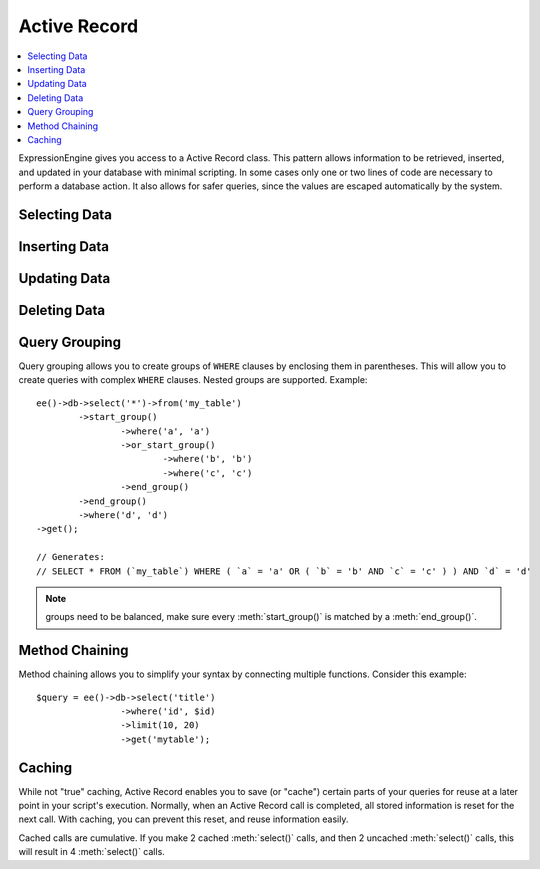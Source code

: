 .. # This source file is part of the open source project
   # ExpressionEngine User Guide (https://github.com/ExpressionEngine/ExpressionEngine-User-Guide)
   #
   # @link      https://expressionengine.com/
   # @copyright Copyright (c) 2003-2019, EllisLab Corp. (https://ellislab.com)
   # @license   https://expressionengine.com/license Licensed under Apache License, Version 2.0

#############
Active Record
#############

.. highlight:: php

.. contents::
	:local:
	:depth: 1

.. class:: CI_DB_active_record

	ExpressionEngine gives you access to a Active Record class. This pattern allows information to be retrieved, inserted, and updated in your database with minimal scripting. In some cases only one or two lines of code are necessary to perform a database action. It also allows for safer queries, since the values are escaped automatically by the system.

**************
Selecting Data
**************

.. method:: get([$table = ''[, $limit = NULL[, $offset = NULL]]])

	Runs the selection query and returns the result. Can be used by itself to retrieve all records from a table::

		$query = ee()->db->get('mytable');  // Produces: SELECT * FROM mytable

	The second and third parameters enable you to set a limit and offset clause::

		$query = ee()->db->get('mytable', 10, 20);
		// Produces: SELECT * FROM mytable LIMIT 20, 10 (in MySQL. Other databases have slightly different syntax)

	You'll notice that the above function is assigned to a variable named ``$query``, which can be used to show the results::

		$query = ee()->db->get('mytable');

		foreach ($query->result() as $row)
		{
			echo $row->title;
		}

	Please visit the :doc:`result functions <results>` page for a full discussion regarding result generation.

	:param string $table: The table name to pull results from
	:param int $limit: The number of rows to pull
	:param int $offset: The number of rows to offset
	:returns: A query result object
	:rtype: :class:`CI_DB_result`

.. method:: get_where([$table = ''[, $where = NULL[, $limit = NULL[, $offset = NULL]]]])

	Identical to the above function except that it permits you to add a ``WHERE`` clause in the second parameter, instead of using the :meth:`where()` function::

		$query = ee()->db->get_where('mytable', array('id' => $id), $limit, $offset);

	Please read the about the :meth:`where()` function below for more information.

	:param string $table: The table name to pull results from
	:param mixed $where: Either a string or associative array containing a :meth:`where()` clause
	:param int $limit: The number of rows to pull
	:param int $offset: The number of rows to offset
	:returns: A query result object
	:rtype: :class:`CI_DB_result`

.. method:: select([$select = '*'[, $escape = NULL]])

	Permits you to write the ``SELECT`` portion of your query::

		ee()->db->select('title, content, date');
		$query = ee()->db->get('mytable');  // Produces: SELECT title, content, date FROM mytable

	:meth:`select()` accepts an optional second parameter. If you set it to ``FALSE``, your field or table names will not be escaped or protected. This is useful if you need a compound select statement::

		ee()->db->select('(SELECT SUM(payments.amount) FROM payments WHERE payments.invoice_id=4') AS amount_paid', FALSE);
		$query = ee()->db->get('mytable');

	:param string $select: The columns to select, omit to ``SELECT *``
	:param boolean $escape: Set to ``FALSE`` to prevent :meth:`CI_DB_driver::protect_identifiers()` and :meth:`CI_DB_driver::escape()`
	:returns: The Active Record object
	:rtype: :class:`CI_DB_active_record`

.. method:: select_max($select[, $alias = ''])

	Writes a ``SELECT MAX(field)`` portion for your query. You can optionally include a second parameter to rename the resulting field.

	::

		ee()->db->select_max('age');
		$query = ee()->db->get('members');  // Produces: SELECT MAX(age) as age FROM members

		ee()->db->select_max('age', 'member_age');
		$query = ee()->db->get('members'); // Produces: SELECT MAX(age) as member_age FROM members

	:param string $select: The field to ``SELECT``
	:param string $alias: The alias for the ``MAX($select)`` query
	:returns: The Active Record object
	:rtype: :class:`CI_DB_active_record`

.. method:: select_min($select[, $alias = ''])

	Writes a ``SELECT MIN(field)`` portion for your query. As with :meth:`select_max()`, You can optionally include a second parameter to rename the resulting field.

	::

		ee()->db->select_min('age');
		$query = ee()->db->get('members'); // Produces: SELECT MIN(age) as age FROM members

	:param string $select: The field to ``SELECT``
	:param string $alias: The alias for the ``MIN($select)`` query
	:returns: The Active Record object
	:rtype: :class:`CI_DB_active_record`

.. method:: select_avg($select[, $alias = ''])

	Writes a ``SELECT AVG(field)`` portion for your query. As with :meth:`select_max()`, You can optionally include a second parameter to rename the resulting field.

	::

		ee()->db->select_avg('age');
		$query = ee()->db->get('members'); // Produces: SELECT AVG(age) as age FROM members

	:param string $select: The field to ``SELECT``
	:param string $alias: The alias for the ``AVG($select)`` query
	:returns: The Active Record object
	:rtype: :class:`CI_DB_active_record`

.. method:: select_sum($select[, $alias = ''])

	Writes a ``SELECT SUM(field)`` portion for your query. As with :meth:`select_max()`, You can optionally include a second parameter to rename the resulting field.

	::

		ee()->db->select_sum('age');
		$query = ee()->db->get('members'); // Produces: SELECT SUM(age) as age FROM members

	:param string $select: The field to ``SELECT``
	:param string $alias: The alias for the ``SUM($select)`` query
	:returns: The Active Record object
	:rtype: :class:`CI_DB_active_record`

.. method:: from($from)

	Permits you to write the ``FROM`` portion of your query::

		ee()->db->select('title, content, date');
		ee()->db->from('mytable');
		$query = ee()->db->get();  // Produces: SELECT title, content, date FROM mytable

	.. note:: As shown earlier, the ``FROM`` portion of your query can be specified in the :meth:`get()` function, so use whichever method you prefer.

	:param mixed $from: The table to pull ``FROM``, can either be a ``string`` or an ``array`` of ``strings``
	:returns: The Active Record object
	:rtype: :class:`CI_DB_active_record`

.. method:: join($table, $cond[, $type = ''])

	Permits you to write the ``JOIN`` portion of your query::

		ee()->db->select('*');
		ee()->db->from('blogs');
		ee()->db->join('comments', 'comments.id = blogs.id');
		$query = ee()->db->get();

		// Produces:
		// SELECT * FROM blogs JOIN comments ON comments.id = blogs.id

	Multiple function calls can be made if you need several joins in one
	query.

	If you need a specific type of JOIN you can specify it via the third
	parameter of the function. Options are: left, right, outer, inner, left
	outer, and right outer.

	::

		ee()->db->join('comments', 'comments.id = blogs.id', 'left');
		// Produces: LEFT JOIN comments ON comments.id = blogs.id

	:param string $table: The table to ``JOIN``
	:param string $cond: The condition to join ``ON``
	:param string $type: The type of ``JOIN`` to perform: ``LEFT``, ``RIGHT``, ``OUTER``, ``INNER``, ``LEFT OUTER``, ``RIGHT OUTER``
	:returns: The Active Record object
	:rtype: :class:`CI_DB_active_record`

.. method:: where($key[, $value = NULL[, $escape = TRUE]])

	This function enables you to set ``WHERE`` clauses using one of four methods:

	.. note:: All values passed to this function are escaped automatically, producing safer queries.

	#. **Simple key/value method:**

		::

			ee()->db->where('name', $name); // Produces: WHERE name = 'Joe'

		Notice that the equal sign is added for you.

		If you use multiple function calls they will be chained together with ``AND`` between them::

			ee()->db->where('name', $name);
			ee()->db->where('title', $title);
			ee()->db->where('status', $status);
			// WHERE name = 'Joe' AND title = 'boss' AND status = 'active'

	#. **Custom key/value method:** You can include an operator in the first parameter in order to control the comparison::

			ee()->db->where('name !=', $name);
			ee()->db->where('id <', $id); // Produces: WHERE name != 'Joe' AND id < 45

	#. **Associative array method:**

		::

			$array = array('name' => $name, 'title' => $title, 'status' => $status);
			ee()->db->where($array);
			// Produces: WHERE name = 'Joe' AND title = 'boss' AND status = 'active'

		You can include your own operators using this method as well::

			$array = array('name !=' => $name, 'id <' => $id, 'date >' => $date);
			ee()->db->where($array);

	#. **Custom string:** You can write your own clauses manually::

			$where = "name='Joe' AND status='boss' OR status='active'";
			ee()->db->where($where);

	:meth:`where()` accepts an optional third parameter. If you set it to ``FALSE``, your field or table names will not be escaped or protected::

		ee()->db->where('MATCH (field) AGAINST ("value")', NULL, FALSE);

	:param string $key: Either the field to compare or an ``array`` containing the fields as keys and the value as the value. The field will contain the comparison operators (e.g. ``<``, ``<=``, ``>``, ``>=``, ``!=``, ``=``). By default ``=`` is used if no comparison operator is provided.
	:param string $value: The value to compare to
	:param boolean $escape: Set to ``FALSE`` to prevent :meth:`CI_DB_driver::protect_identifiers()` and :meth:`CI_DB_driver::escape()`
	:returns: The Active Record object
	:rtype: :class:`CI_DB_active_record`

.. method:: or_where($key[, $value = NULL[, $escape = TRUE]])

	This function is identical to the one above, except that multiple instances are joined by ``OR``::

		ee()->db->where('name !=', $name);
		ee()->db->or_where('id >', $id);  // Produces: WHERE name != 'Joe' OR id > 50

	:param string $key: Either the field to compare or an ``array`` containing the fields as keys and the value as the value. The field will contain the comparison operators (e.g. ``<``, ``<=``, ``>``, ``>=``, ``!=``, ``=``). By default ``=`` is used if no comparison operator is provided.
	:param string $value: The value to compare to
	:param boolean $escape: Set to ``FALSE`` to prevent :meth:`CI_DB_driver::protect_identifiers()` and :meth:`CI_DB_driver::escape()`
	:returns: The Active Record object
	:rtype: :class:`CI_DB_active_record`

.. method:: where_in($key, $values)

	Generates a ``WHERE field IN ('item', 'item')`` SQL query joined with ``AND`` if appropriate::

		$names = array('Frank', 'Todd', 'James');
		ee()->db->where_in('username', $names);
		// Produces: WHERE username IN ('Frank', 'Todd', 'James')

	:param string $key: The field for the ``WHERE ... IN`` clause
	:param array $values: The array of values
	:returns: The Active Record object
	:rtype: :class:`CI_DB_active_record`

.. method:: or_where_in($key, $values)

	Generates a ``WHERE field IN ('item', 'item')`` SQL query joined with ``OR`` if appropriate::

		$names = array('Frank', 'Todd', 'James');
		ee()->db->or_where_in('username', $names);
		// Produces: OR username IN ('Frank', 'Todd', 'James')

	:param string $key: The field for the ``OR WHERE ... IN`` clause
	:param array $values: The array of values
	:returns: The Active Record object
	:rtype: :class:`CI_DB_active_record`

.. method:: where_not_in($key, $values)

	Generates a ``WHERE field NOT IN ('item', 'item')`` SQL query joined with ``AND`` if appropriate::

		$names = array('Frank', 'Todd', 'James');
		ee()->db->where_not_in('username', $names);
		// Produces: WHERE username NOT IN ('Frank', 'Todd', 'James')

	:param string $key: The field for the ``WHERE NOT ... IN`` clause
	:param array $values: The array of values
	:returns: The Active Record object
	:rtype: :class:`CI_DB_active_record`

.. method:: or_where_not_in($key, $values)

	Generates a ``WHERE field NOT IN ('item', 'item')`` SQL query joined with ``OR`` if appropriate::

		$names = array('Frank', 'Todd', 'James');
		ee()->db->or_where_not_in('username', $names);
		// Produces: OR username NOT IN ('Frank', 'Todd', 'James')

	:param string $key: The field for the ``OR WHERE NOT ... IN`` clause
	:param array $values: The array of values
	:returns: The Active Record object
	:rtype: :class:`CI_DB_active_record`

.. method:: like($field[, $match = ''[, $side = 'both']])

	This method enables you to generate ``LIKE`` clauses, useful for doing searches.

	#. **Simple key/value method**

		::

			ee()->db->like('title', 'match');
			// Produces: WHERE `title` LIKE '%match%' ESCAPE '!'

		If you use multiple method calls they will be chained together with ``AND`` between them::

			ee()->db->like('title', 'match');
			ee()->db->like('body', 'match');
			// WHERE `title` LIKE '%match%' ESCAPE '!' AND  `body` LIKE '%match% ESCAPE '!'

		If you want to control where the wildcard (``%``) is placed, you can use an optional third argument. Your options are ``'before'``, ``'after'``, and ``'both'`` (which is the default)::

			ee()->db->like('title', 'match', 'before');	// Produces: WHERE `title` LIKE '%match' ESCAPE '!'
			ee()->db->like('title', 'match', 'after');	// Produces: WHERE `title` LIKE 'match%' ESCAPE '!'
			ee()->db->like('title', 'match', 'both');	// Produces: WHERE `title` LIKE '%match%' ESCAPE '!'

	#. **Associative array method**

		::

			$array = array('title' => $match, 'page1' => $match, 'page2' => $match);
			ee()->db->like($array);
			// WHERE `title` LIKE '%match%' ESCAPE '!' AND  `page1` LIKE '%match%' ESCAPE '!' AND  `page2` LIKE '%match%' ESCAPE '!'

	:param mixed $field: Either the field name for the ``WHERE ... LIKE`` clause, or an associative array where the keys are fields and the values are the match
	:param string $match: The value to match against
	:param string $side: Controls where the wildcard (``%``) is placed, by default uses ``'both'`` for both sides, but you can also use ``left`` or ``right``
	:returns: The Active Record object
	:rtype: :class:`CI_DB_active_record`

.. method:: or_like($field[, $match = ''[, $side = 'both']])

	This method is identical to the one above, except that multiple instances are joined by ``OR``::

		ee()->db->like('title', 'match'); ee()->db->or_like('body', $match);
		// WHERE `title` LIKE '%match%' ESCAPE '!' OR  `body` LIKE '%match%' ESCAPE '!'

	:param mixed $field: Either the field name for the ``OR ... LIKE`` clause, or an associative array where the keys are fields and the values are the match
	:param string $match: The value to match against
	:param string $side: Controls where the wildcard (``%``) is placed, by default uses ``'both'`` for both sides, but you can also use ``left`` or ``right``
	:returns: The Active Record object
	:rtype: :class:`CI_DB_active_record`

.. method:: not_like($field[, $match = ''[, $side = 'both']])

	This method is identical to :meth:`like()`, except that it generates ``NOT LIKE`` statements::

		ee()->db->not_like('title', 'match');	// WHERE `title` NOT LIKE '%match% ESCAPE '!'

	:param mixed $field: Either the field name for the ``WHERE ... NOT LIKE`` clause, or an associative array where the keys are fields and the values are the match
	:param string $match: The value to match against
	:param string $side: Controls where the wildcard (``%``) is placed, by default uses ``'both'`` for both sides, but you can also use ``left`` or ``right``
	:returns: The Active Record object
	:rtype: :class:`CI_DB_active_record`

.. method:: or_not_like($field[, $match = ''[, $side = 'both']])

	This method is identical to :meth:`not_like()`, except that multiple instances are joined by ``OR``::

		ee()->db->like('title', 'match');
		ee()->db->or_not_like('body', 'match');
		// WHERE `title` LIKE '%match% OR  `body` NOT LIKE '%match%' ESCAPE '!'

	:param mixed $field: Either the field name for the ``OR ... NOT LIKE`` clause, or an associative array where the keys are fields and the values are the match
	:param string $match: The value to match against
	:param string $side: Controls where the wildcard (``%``) is placed, by default uses ``'both'`` for both sides, but you can also use ``left`` or ``right``
	:returns: The Active Record object
	:rtype: :class:`CI_DB_active_record`

.. method:: group_by($by)

	Permits you to write the ``GROUP BY`` portion of your query::

		ee()->db->group_by("title"); // Produces: GROUP BY title

	You can also pass an array of multiple values as well::

		ee()->db->group_by(array("title", "date"));  // Produces: GROUP BY title, date

	:param mixed $by: Either the field or an array of fields for the ``GROUP BY ...`` clause
	:returns: The Active Record object
	:rtype: :class:`CI_DB_active_record`

.. method:: distinct([$val = TRUE])

	Adds the ``DISTINCT`` keyword to a query::

		ee()->db->distinct();
		ee()->db->get('table'); // Produces: SELECT DISTINCT * FROM table

	:param boolean $val: _Optionally_ set to ``FALSE`` to disable ``DISTINCT``
	:returns: The Active Record object
	:rtype: :class:`CI_DB_active_record`

.. method:: having($key[, $value = ''[, $escape = TRUE]])

	Permits you to write the ``HAVING`` portion of your query. There are 2 possible syntaxes, 1 argument or 2::

		ee()->db->having('user_id = 45');  // Produces: HAVING user_id = 45
		ee()->db->having('user_id',  45);  // Produces: HAVING user_id = 45

	You can also pass an array of multiple values as well::

		ee()->db->having(array('title =' => 'My Title', 'id <' => $id));
		// Produces: HAVING title = 'My Title', id < 45

	You can prevent escaping content by passing an optional third argument, and setting it to ``FALSE``::

		ee()->db->having('user_id',  45);  // Produces: HAVING `user_id` = 45 in some databases such as MySQL
		ee()->db->having('user_id',  45, FALSE);  // Produces: HAVING user_id = 45

	:param mixed $key: Either the field for the ``HAVING`` clause or an associative array containing the field as the key and the condition as the value
	:param string $value: The condition to check for
	:param boolean $escape: Set to ``FALSE`` to prevent :meth:`CI_DB_driver::protect_identifiers()` and :meth:`CI_DB_driver::escape()`
	:returns: The Active Record object
	:rtype: :class:`CI_DB_active_record`

.. method:: or_having($key[, $value = ''[, $escape = TRUE]])

	Identical to :meth:`having()`, only separates multiple clauses with ``OR``.

	:param mixed $key: Either the field for the ``HAVING`` clause or an associative array containing the field as the key and the condition as the value
	:param string $value: The condition to check for
	:param boolean $escape: Set to ``FALSE`` to prevent :meth:`CI_DB_driver::protect_identifiers()` and :meth:`CI_DB_driver::escape()`
	:returns: The Active Record object
	:rtype: :class:`CI_DB_active_record`

.. method:: order_by($orderby[, $direction = ''[, $escape = NULL]])

	Lets you set an ``ORDER BY`` clause.

	The first parameter contains the name of the column you would like to order by.

	The second parameter lets you set the direction of the result. Options are ``ASC``, ``DESC`` AND ``RANDOM``.

	::

		ee()->db->order_by('title', 'DESC');
		// Produces: ORDER BY `title` DESC

	You can also pass your own string in the first parameter::

		ee()->db->order_by('title DESC, name ASC');
		// Produces: ORDER BY `title` DESC, `name` ASC

	Or multiple function calls can be made if you need multiple fields.

	::

		ee()->db->order_by('title', 'DESC');
		ee()->db->order_by('name', 'ASC');
		// Produces: ORDER BY `title` DESC, `name` ASC

	If you choose the ``RANDOM`` direction option, then the first parameters will be ignored, unless you specify a numeric seed value::

		ee()->db->order_by('title', 'RANDOM');
		// Produces: ORDER BY RAND()

		ee()->db->order_by(42, 'RANDOM');
		// Produces: ORDER BY RAND(42)

	:param mixed $orderby: The field to ``ORDER BY``
	:param string $direction: The direction to ``ORDER BY``: ``ASC``, ``DESC``, or ``RANDOM``
	:param boolean $escape: Set to ``FALSE`` to prevent :meth:`CI_DB_driver::protect_identifiers()` and :meth:`CI_DB_driver::escape()`
	:returns: The Active Record object
	:rtype: :class:`CI_DB_active_record`

.. method:: limit($value[, $offset = ''])

	Lets you limit the number of rows you would like returned by the query::

		ee()->db->limit(10);  // Produces: LIMIT 10

	The second parameter lets you set a result offset::

		ee()->db->limit(10, 20);  // Produces: LIMIT 20, 10 (in MySQL.  Other databases have slightly different syntax)

	:param int $value: The number of rows to ``LIMIT``
	:param int $offset: The number of rows to offset
	:returns: The Active Record object
	:rtype: :class:`CI_DB_active_record`

.. method:: offset($offset)

	Lets you set the offset separately from :meth:`limit()`::

		ee()->db->offset(10);  // Produces: LIMIT n, 10

	:param int $offset: The number of rows to offset
	:returns: The Active Record object
	:rtype: :class:`CI_DB_active_record`

.. method:: count_all_results([$table = ''])

	Permits you to determine the number of rows in a particular Active Record query. Queries will accept Active Record restrictors such as :meth:`where()`, :meth:`or_where()`, :meth:`like()`, :meth:`or_like()`, etc. Example::

		echo ee()->db->count_all_results('my_table');  // Produces an integer, like 25
		ee()->db->like('title', 'match');
		ee()->db->from('my_table');
		echo ee()->db->count_all_results(); // Produces an integer, like 17

	:param string $table: The table to count results ``FROM``, can be omitted if you've used :meth:`from()` already
	:returns: The number of rows for a particular Active Record query
	:rtype: int

**************
Inserting Data
**************

.. method:: insert([$table = ''[, $set = NULL]])

	Generates an insert string based on the data you supply, and runs the query. You can either pass an ``array`` or an ``object`` to the function. Here is an example using an array::

		$data = array(
			'title' => 'My title',
			'name' => 'My Name',
			'date' => 'My date'
		);

		ee()->db->insert('mytable', $data);
		// Produces: INSERT INTO mytable (title, name, date) VALUES ('My title', 'My name', 'My date')

	The first parameter will contain the table name, the second is an associative array of values.

	Here is an example using an object::

		/*
		class Myclass {
			public $title = 'My Title';
			public $content = 'My Content';
			public $date = 'My Date';
		}
		*/

		$object = new Myclass;
		ee()->db->insert('mytable', $object);
		// Produces: INSERT INTO mytable (title, content, date) VALUES ('My Title', 'My Content', 'My Date')

	The first parameter will contain the table name, the second is an
	object.

	:param string $table: The name of the table to ``INSERT INTO``
	:param array $set: An associative array of field names as keys and the values as values
	:returns: A query result object
	:rtype: :class:`CI_DB_result`

.. method:: insert_batch([$table = ''[, $set = NULL]])

	Generates an insert string based on the data you supply, and runs the query. You can either pass an ``array`` or an ``object`` to the function. Here is an example using an array::

		$data = array(
			array(
				'title' => 'My title',
				'name' => 'My Name',
				'date' => 'My date'
			),
			array(
				'title' => 'Another title',
				'name' => 'Another Name',
				'date' => 'Another date'
			)
		);

		ee()->db->insert_batch('mytable', $data);
		// Produces: INSERT INTO mytable (title, name, date) VALUES ('My title', 'My name', 'My date'),  ('Another title', 'Another name', 'Another date')

	The first parameter will contain the table name, the second is an associative array of values.

	:param string $table: The name of the table to ``INSERT INTO``
	:param array $set: An associative array of field names as keys and the values as values
	:returns: ``TRUE`` if successful, ``FALSE`` otherwise
	:rtype: boolean

.. method:: replace([$table = ''[, $set = NULL]])

	This method executes a ``REPLACE`` statement, which is basically the SQL standard for (optional) ``DELETE`` + ``INSERT``, using ``PRIMARY`` and ``UNIQUE`` keys as the determining factor. In our case, it will save you from the need to implement complex logics with different combinations of  :meth:`select()`, :meth:`update()`, :meth:`delete()` and :meth:`insert()` calls.

	Example::

		$data = array(
			'title' => 'My title',
			'name'  => 'My Name',
			'date'  => 'My date'
		);

		ee()->db->replace('table', $data);

		// Executes: REPLACE INTO mytable (title, name, date) VALUES ('My title', 'My name', 'My date')

	In the above example, if we assume that the ``title`` field is our primary key, then if a row containing 'My title' as the ``title`` value, that row will be deleted with our new row data replacing it.

	Usage of the :meth:`set()` method is also allowed and all fields are automatically escaped, just like with :meth:`insert()`.

	:param string $table: The name of the table to ``REPLACE INTO``
	:param array $set: An associative array of field names as keys and the values as values
	:returns: A query result object
	:rtype: :class:`CI_DB_result`

.. method:: set($key[, $value = ''[, $escape = TRUE]])

	This function enables you to set values for inserts or updates. **It can be used instead of passing a data array directly to the insert or update functions**::

		ee()->db->set('name', $name);
		ee()->db->insert('mytable');  // Produces: INSERT INTO mytable (name) VALUES ('{$name}')

	If you use multiple function called they will be assembled properly based on whether you are doing an insert or an update::

		ee()->db->set('name', $name);
		ee()->db->set('title', $title);
		ee()->db->set('status', $status);
		ee()->db->insert('mytable');

	:meth:`set()` will also accept an optional third parameter (`$escape`), that will prevent data from being escaped if set to ``FALSE``. To illustrate the difference, here is set() used both with and without the escape parameter::

		ee()->db->set('field', 'field+1', FALSE);
		ee()->db->insert('mytable'); // gives INSERT INTO mytable (field) VALUES (field+1)
		ee()->db->set('field', 'field+1');
		ee()->db->insert('mytable'); // gives INSERT INTO mytable (field) VALUES ('field+1')

	You can also pass an associative array to this function::

		$array = array(
			'name' => $name,
			'title' => $title,
			'status' => $status
		);

		ee()->db->set($array);
		ee()->db->insert('mytable');

	Or an object::

		/*
		class Myclass {
			public $title = 'My Title';
			public $content = 'My Content';
			public $date = 'My Date';
		}
		*/

		$object = new Myclass;
		ee()->db->set($object);
		ee()->db->insert('mytable');

	:param mixed $key: Either the field for the ``SET`` clause or an associative array containing the field as the key and the value as the value
	:param string $value: The value to ``SET``
	:param boolean $escape: Set to ``FALSE`` to prevent :meth:`CI_DB_driver::protect_identifiers()` and :meth:`CI_DB_driver::escape()`
	:returns: The Active Record object
	:rtype: :class:`CI_DB_active_record`

*************
Updating Data
*************

.. method:: update([$table = ''[, $set = NULL[, $where = NULL[, $limit = NULL]]]])

	Generates an update string and runs the query based on the data you supply. You can pass an ``array`` or an ``object`` to the function. Here is an example using an array::

		$data = array(
			'title' => $title,
			'name' => $name,
			'date' => $date
		);

		ee()->db->where('id', $id);
		ee()->db->update('mytable', $data);
		// Produces: // UPDATE mytable  // SET title = '{$title}', name = '{$name}', date = '{$date}' // WHERE id = $id

	Or you can supply an object::

		/*
		class Myclass {
			public $title = 'My Title';
			public $content = 'My Content';
			public $date = 'My Date';
		}
		*/

		$object = new Myclass;
		ee()->db->where('id', $id);
		ee()->db->update('mytable', $object);
		// Produces: // UPDATE mytable  // SET title = '{$title}', name = '{$name}', date = '{$date}' // WHERE id = $id

	You'll notice the use of the :meth:`where()` function, enabling you to set the ``WHERE`` clause. You can optionally pass this information directly into the update function as a string::

		ee()->db->update('mytable', $data, "id = 4");

	Or as an array::

		ee()->db->update('mytable', $data, array('id' => $id));

	You may also use the :meth:`set()` function described above when performing updates.

	:param string $table: The name of the table to ``UPDATE``
	:param array $set: An associative array with fields as the keys and values as the values
	:param array $where: An associative array representing the :meth:`where()` clause
	:param int $limit: Set to a numerical value to ``LIMIT`` the ``UPDATE``
	:returns: A query result object
	:rtype: :class:`CI_DB_result`

.. method:: update_batch([$table = ''[, $set = NULL[, $index = NULL]]])

	Generates an update string based on the data you supply, and runs the query. You can either pass an ``array`` or an ``object`` to the function. Here is an example using an array::

		$data = array(
		   array(
		      'title' => 'My title' ,
		      'name' => 'My Name 2' ,
		      'date' => 'My date 2'
		   ),
		   array(
		      'title' => 'Another title' ,
		      'name' => 'Another Name 2' ,
		      'date' => 'Another date 2'
		   )
		);

		ee()->db->update_batch('mytable', $data, 'title');

		// Produces:
		// UPDATE `mytable` SET `name` = CASE
		// WHEN `title` = 'My title' THEN 'My Name 2'
		// WHEN `title` = 'Another title' THEN 'Another Name 2'
		// ELSE `name` END,
		// `date` = CASE
		// WHEN `title` = 'My title' THEN 'My date 2'
		// WHEN `title` = 'Another title' THEN 'Another date 2'
		// ELSE `date` END
		// WHERE `title` IN ('My title','Another title')

	The first parameter will contain the table name, the second is an associative array of values, the third parameter is the where key.

	.. note:: :meth:`CI_DB_driver::affected_rows()` won't give you proper results with this method, due to the very nature of how it works. Instead, :meth:`update_batch()` returns the number of rows affected.

	:param string $table: The name of the table to ``UPDATE``
	:param array $set: An associative array with fields as the keys and values as the values
	:param string $index: The ``WHERE`` key
	:returns: ``TRUE`` if successful, ``FALSE`` otherwise
	:rtype: boolean

*************
Deleting Data
*************

.. method:: delete([$table = ''[, $where = ''[, $limit = NULL[, $reset_data = TRUE]]]])

	Generates a delete SQL string and runs the query::

		ee()->db->delete('mytable', array('id' => $id));
		// Produces:
		// DELETE FROM mytable
		// WHERE id = $id

	The first parameter is the table name, the second is the where clause. You can also use the :meth:`where()` or :meth:`or_where()` functions instead of passing the data to the second parameter of the function::

		ee()->db->where('id', $id);
		ee()->db->delete('mytable');

		// Produces:
		// DELETE FROM mytable
		// WHERE id = $id

	An array of table names can be passed into :meth:`delete()` if you would like to delete data from more than 1 table::

		$tables = array('table1', 'table2', 'table3');
		ee()->db->where('id', '5');
		ee()->db->delete($tables);

	If you want to delete all data from a table, you can use the :meth:`truncate()`	function, or :meth:`empty_table()`.

	:param string $table: The name of the table to ``DELETE`` from
	:param array $where: An associative array representing the :meth:`where()` clause
	:param int $limit: Set to a numerical value to ``LIMIT`` the ``DELETE``
	:param boolean $reset_data: Set to ``FALSE`` to not reset Active Record's "write" values
	:returns: A query result object
	:rtype: :class:`CI_DB_result`

.. method:: empty_table([$table = ''])

	Generates a delete SQL string and runs the query::

	  ee()->db->empty_table('mytable'); // Produces: DELETE FROM mytable

	:param string $table: The name of the table to ``DELETE FROM``
	:returns: A query result object
	:rtype: :class:`CI_DB_result`

.. method:: truncate([$table = ''])

	Generates a truncate SQL string and runs the query::

		ee()->db->from('mytable');
		ee()->db->truncate();

		// or

		ee()->db->truncate('mytable');

		// Produce:
		// TRUNCATE mytable

	.. note:: If the ``TRUNCATE`` command isn't available, :meth:`truncate()` will execute as ``DELETE FROM table``.

	:param string $table: The name of the table to ``TRUNCATE``
	:returns: A query result object
	:rtype: :class:`CI_DB_result`

**************
Query Grouping
**************

Query grouping allows you to create groups of ``WHERE`` clauses by enclosing them in parentheses. This will allow you to create queries with complex ``WHERE`` clauses. Nested groups are supported. Example::

	ee()->db->select('*')->from('my_table')
		->start_group()
			->where('a', 'a')
			->or_start_group()
				->where('b', 'b')
				->where('c', 'c')
			->end_group()
		->end_group()
		->where('d', 'd')
	->get();

	// Generates:
	// SELECT * FROM (`my_table`) WHERE ( `a` = 'a' OR ( `b` = 'b' AND `c` = 'c' ) ) AND `d` = 'd'

.. note:: groups need to be balanced, make sure every :meth:`start_group()` is matched by a :meth:`end_group()`.

.. method:: start_group()

	Starts a new group by adding an opening parenthesis to the ``WHERE`` clause of the query.

	:returns: A query result object
	:rtype: :class:`CI_DB_active_record`

.. method:: or_start_group()

	Starts a new group by adding an opening parenthesis to the ``WHERE`` clause of the query, prefixing it with ``OR``.

	:returns: A query result object
	:rtype: :class:`CI_DB_active_record`

.. method:: end_group()

	Ends the current group by adding an closing parenthesis to the ``WHERE`` clause of the query.

	:returns: A query result object
	:rtype: :class:`CI_DB_active_record`

***************
Method Chaining
***************

Method chaining allows you to simplify your syntax by connecting multiple functions. Consider this example::

	$query = ee()->db->select('title')
			->where('id', $id)
			->limit(10, 20)
			->get('mytable');

.. _ar-caching:

*******
Caching
*******

While not "true" caching, Active Record enables you to save (or "cache") certain parts of your queries for reuse at a later point in your script's execution. Normally, when an Active Record call is completed, all stored information is reset for the next call. With caching, you can prevent this reset, and reuse information easily.

Cached calls are cumulative. If you make 2 cached :meth:`select()` calls, and then 2 uncached :meth:`select()` calls, this will result in 4 :meth:`select()` calls.

.. method:: start_cache()

	This function must be called to begin caching. All Active Record queries of the correct type (see below for supported queries) are stored for later use.

	:rtype: void

.. method:: stop_cache()

	This function can be called to stop caching.

	:rtype: void

.. method:: flush_cache()

	This function deletes all items from the Active Record cache.

	Here's a usage example::

		ee()->db->start_cache();
		ee()->db->select('field1');
		ee()->db->stop_cache();
		ee()->db->get('tablename');
		//Generates: SELECT `field1` FROM (`tablename`)

		ee()->db->select('field2');
		ee()->db->get('tablename');
		//Generates:  SELECT `field1`, `field2` FROM (`tablename`)

		ee()->db->flush_cache();
		ee()->db->select('field2');
		ee()->db->get('tablename');
		//Generates:  SELECT `field2` FROM (`tablename`)

	.. note:: The following statements can be cached: :meth:`select()`, :meth:`from()`, :meth:`join()`, :meth:`where()`, :meth:`like()`, :meth:`group_by()`, :meth:`having()`, :meth:`order_by()`, :meth:`set()`.

	:rtype: void
